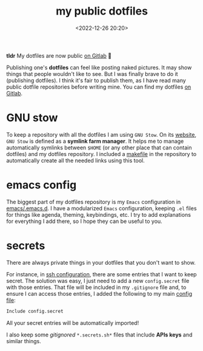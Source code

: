 #+title: my public dotfiles
#+date: <2022-12-26 20:20>
#+description:
#+filetags: linux emacs

*tldr* My dotfiles are now public [[https://gitlab.com/unmonoqueteclea/dotfiles][on Gitlab]] 🎉

Publishing one's *dotfiles* can feel like posting naked pictures. It may
show things that people wouldn't like to see. But I was finally brave
to do it (publishing dotfiles). I think it's fair to publish them, as
I have read many public dotfile repositories before writing mine. You
can find my dotfiles [[https://gitlab.com/unmonoqueteclea/dotfiles][on Gitlab]].


* GNU stow
To keep a repository with all the dotfiles I am using =GNU Stow=. On its
[[https://www.gnu.org/software/stow/][website]], =GNU Stow= is defined as a *symlink farm manager*. It helps me to
manage automatically symlinks between =$HOME= (or any other place that
can contain dotfiles) and my dotfiles repository. I included a
[[https://gitlab.com/unmonoqueteclea/dotfiles/-/blob/main/makefile][makefile]] in the repository to automatically create all the needed
links using this tool.

* emacs config
The biggest part of my dotfiles repository is my =Emacs= configuration
in [[https://gitlab.com/unmonoqueteclea/dotfiles/-/tree/main/emacs/.emacs.d][emacs/.emacs.d]]. I have a modularized =Emacs= configuration, keeping
=.el= files for things like agenda, theming, keybindings, etc. I try to
add explanations for everything I add there, so I hope they can be
useful to you.

* secrets
There are always private things in your dotfiles that you don't want
to show.

For instance, in [[https://gitlab.com/unmonoqueteclea/dotfiles/-/tree/main/ssh/.ssh][ssh configuration]], there are some entries that I want
to keep secret. The solution was easy, I just need to add a new
=config.secret= file with those entries. That file will be included in
my =.gitignore= file and, to ensure I can access those entries, I added
the following to my main [[https://gitlab.com/unmonoqueteclea/dotfiles/-/blob/main/ssh/.ssh/config][config file]]:

#+begin_src bash
Include config.secret
#+end_src

All your secret entries will be automatically imported!

I also keep some /gitignored/ =*.secrets.sh*= files that include *APIs keys*
and similar things.
